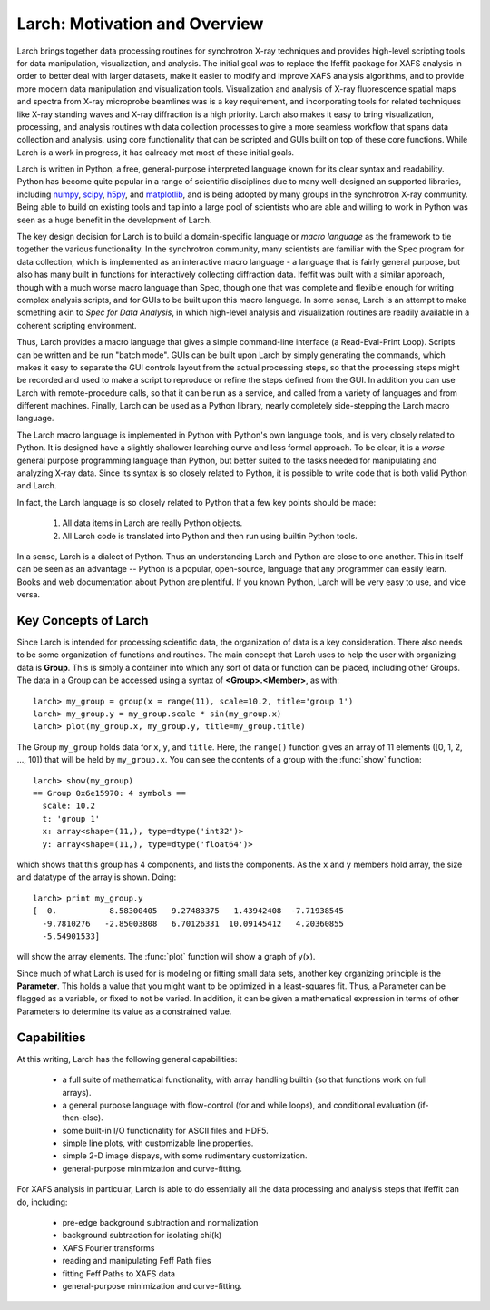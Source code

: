 ==================================================
Larch: Motivation and Overview
==================================================

.. _scipy: https://scipy.org/
.. _numpy: https://numpy.scipy.org/
.. _h5py: https://code.google.com/p/h5py/
.. _matplotlib: https://matplotlib.org/


Larch brings together data processing routines for synchrotron X-ray
techniques and provides high-level scripting tools for data manipulation,
visualization, and analysis.  The initial goal was to replace the Ifeffit
package for XAFS analysis in order to better deal with larger datasets,
make it easier to modify and improve XAFS analysis algorithms, and to
provide more modern data manipulation and visualization tools.
Visualization and analysis of X-ray fluorescence spatial maps and spectra
from X-ray microprobe beamlines was is a key requirement, and incorporating
tools for related techniques like X-ray standing waves and X-ray
diffraction is a high priority.  Larch also makes it easy to bring
visualization, processing, and analysis routines with data collection
processes to give a more seamless workflow that spans data collection and
analysis, using core functionality that can be scripted and GUIs built on
top of these core functions.  While Larch is a work in progress, it has
calready met most of these initial goals.

Larch is written in Python, a free, general-purpose interpreted language
known for its clear syntax and readability.  Python has become quite
popular in a range of scientific disciplines due to many well-designed an
supported libraries, including `numpy`_, `scipy`_, `h5py`_, and
`matplotlib`_, and is being adopted by many groups in the synchrotron X-ray
community.  Being able to build on existing tools and tap into a large pool
of scientists who are able and willing to work in Python was seen as a huge
benefit in the development of Larch.

The key design decision for Larch is to build a domain-specific language or
*macro language* as the framework to tie together the various
functionality.  In the synchrotron community, many scientists are familiar
with the Spec program for data collection, which is implemented as an
interactive macro language - a language that is fairly general purpose, but
also has many built in functions for interactively collecting diffraction
data.  Ifeffit was built with a similar approach, though with a much worse
macro language than Spec, though one that was complete and flexible enough
for writing complex analysis scripts, and for GUIs to be built upon this
macro language.  In some sense, Larch is an attempt to make something akin
to *Spec for Data Analysis*, in which high-level analysis and visualization
routines are readily available in a coherent scripting environment.

Thus, Larch provides a macro language that gives a simple command-line
interface (a Read-Eval-Print Loop).  Scripts can be written and be run
"batch mode".  GUIs can be built upon Larch by simply generating the
commands, which makes it easy to separate the GUI controls layout from the
actual processing steps, so that the processing steps might be recorded and
used to make a script to reproduce or refine the steps defined from the
GUI.  In addition you can use Larch with remote-procedure calls, so that it
can be run as a service, and called from a variety of languages and from
different machines.  Finally, Larch can be used as a Python library,
nearly completely side-stepping the Larch macro language.

The Larch macro language is implemented in Python with Python's own
language tools, and is very closely related to Python.  It is designed have
a slightly shallower learching curve and less formal approach.  To be
clear, it is a *worse* general purpose programming language than Python,
but better suited to the tasks needed for manipulating and analyzing X-ray
data.  Since its syntax is so closely related to Python, it is possible to
write code that is both valid Python and Larch.

In fact, the Larch language is so closely related to Python that a few key
points should be made:

  1. All data items in Larch are really Python objects.

  2. All Larch code is translated into Python and then run using builtin
     Python tools.

In a sense, Larch is a dialect of Python.  Thus an understanding Larch and
Python are close to one another.  This in itself can be seen as an
advantage -- Python is a popular, open-source, language that any programmer
can easily learn.  Books and web documentation about Python are plentiful.
If you known Python, Larch will be very easy to use, and vice versa.


Key Concepts of Larch
=================================

Since Larch is intended for processing scientific data, the organization of
data is a key consideration.  There also needs to be some organization of
functions and routines.  The main concept that Larch uses to help the user
with organizing data is **Group**.  This is simply a container into which
any sort of data or function can be placed, including other Groups.  The
data in a Group can be accessed using a syntax of **<Group>.<Member>**,
as with::

     larch> my_group = group(x = range(11), scale=10.2, title='group 1')
     larch> my_group.y = my_group.scale * sin(my_group.x)
     larch> plot(my_group.x, my_group.y, title=my_group.title)

The Group ``my_group`` holds data for ``x``, ``y``, and ``title``.  Here,
the ``range()`` function gives an array of 11 elements ([0, 1, 2, ..., 10])
that will be held by ``my_group.x``.  You can see the contents of a group
with the :func:`show` function::

    larch> show(my_group)
    == Group 0x6e15970: 4 symbols ==
      scale: 10.2
      t: 'group 1'
      x: array<shape=(11,), type=dtype('int32')>
      y: array<shape=(11,), type=dtype('float64')>

which shows that this group has 4 components, and lists the components.
As the ``x`` and ``y`` members hold array, the size and datatype of the
array is shown.  Doing::

    larch> print my_group.y
    [  0.           8.58300405   9.27483375   1.43942408  -7.71938545
      -9.7810276   -2.85003808   6.70126331  10.09145412   4.20360855
      -5.54901533]

will show the array elements.  The :func:`plot` function will show a graph
of y(x).

Since much of what Larch is used for is modeling or fitting small data
sets, another key organizing principle is the **Parameter**.  This holds a
value that you might want to be optimized in a least-squares fit.   Thus, a
Parameter can be flagged as a variable, or fixed to not be varied.  In
addition, it can be given a mathematical expression in terms of other
Parameters to determine its value as a constrained value.


Capabilities
=================

At this writing, Larch has the following general capabilities:

   * a full suite of mathematical functionality, with array handling
     builtin (so that functions work on full arrays).
   * a general purpose language with flow-control (for and while loops),
     and conditional evaluation (if-then-else).
   * some built-in I/O functionality for ASCII files and HDF5.
   * simple line plots, with customizable line properties.
   * simple 2-D image dispays, with some rudimentary customization.
   * general-purpose minimization and curve-fitting.

For XAFS analysis in particular, Larch is able to do essentially all the data processing
and analysis steps that Ifeffit can do, including:

   * pre-edge background subtraction and normalization
   * background subtraction for isolating chi(k)
   * XAFS Fourier transforms
   * reading and manipulating Feff Path files
   * fitting Feff Paths to XAFS data
   * general-purpose minimization and curve-fitting.
